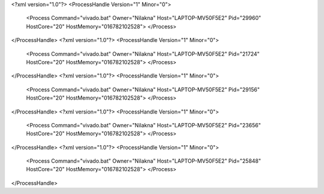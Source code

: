 <?xml version="1.0"?>
<ProcessHandle Version="1" Minor="0">
    <Process Command="vivado.bat" Owner="Nilakna" Host="LAPTOP-MV50F5E2" Pid="29960" HostCore="20" HostMemory="016782102528">
    </Process>
</ProcessHandle>
<?xml version="1.0"?>
<ProcessHandle Version="1" Minor="0">
    <Process Command="vivado.bat" Owner="Nilakna" Host="LAPTOP-MV50F5E2" Pid="21724" HostCore="20" HostMemory="016782102528">
    </Process>
</ProcessHandle>
<?xml version="1.0"?>
<ProcessHandle Version="1" Minor="0">
    <Process Command="vivado.bat" Owner="Nilakna" Host="LAPTOP-MV50F5E2" Pid="29156" HostCore="20" HostMemory="016782102528">
    </Process>
</ProcessHandle>
<?xml version="1.0"?>
<ProcessHandle Version="1" Minor="0">
    <Process Command="vivado.bat" Owner="Nilakna" Host="LAPTOP-MV50F5E2" Pid="23656" HostCore="20" HostMemory="016782102528">
    </Process>
</ProcessHandle>
<?xml version="1.0"?>
<ProcessHandle Version="1" Minor="0">
    <Process Command="vivado.bat" Owner="Nilakna" Host="LAPTOP-MV50F5E2" Pid="25848" HostCore="20" HostMemory="016782102528">
    </Process>
</ProcessHandle>
